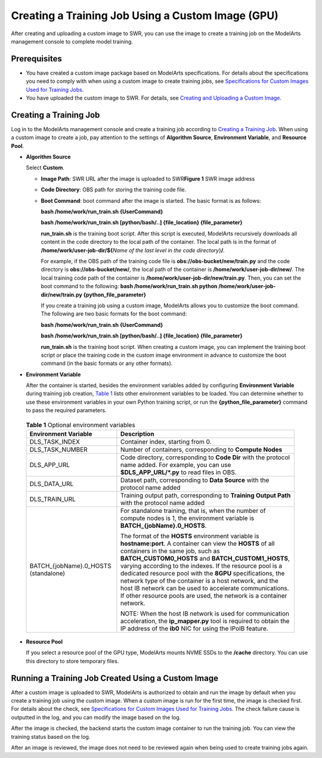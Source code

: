 Creating a Training Job Using a Custom Image (GPU)
==================================================

After creating and uploading a custom image to SWR, you can use the image to create a training job on the ModelArts management console to complete model training.

Prerequisites
-------------

-  You have created a custom image package based on ModelArts specifications. For details about the specifications you need to comply with when using a custom image to create training jobs, see `Specifications for Custom Images Used for Training Jobs <modelarts_23_0217.html>`__.
-  You have uploaded the custom image to SWR. For details, see `Creating and Uploading a Custom Image <modelarts_23_0085.html>`__.

Creating a Training Job
-----------------------

Log in to the ModelArts management console and create a training job according to `Creating a Training Job <modelarts_23_0235.html>`__. When using a custom image to create a job, pay attention to the settings of **Algorithm Source**, **Environment Variable**, and **Resource Pool**.

-  **Algorithm Source**

   Select **Custom**.

   -  **Image Path**: SWR URL after the image is uploaded to SWR\ **Figure 1** SWR image address
      |image1|

   -  **Code Directory**: OBS path for storing the training code file.

   -  **Boot Command**: boot command after the image is started. The basic format is as follows:

      **bash /home/work/run_train.sh {UserCommand}**

      **bash /home/work/run_train.sh [python/bash/..] {file_location} {file_parameter}**

      **run_train.sh** is the training boot script. After this script is executed, ModelArts recursively downloads all content in the code directory to the local path of the container. The local path is in the format of **/home/work/user-job-dir/${**\ *Name of the last level in the code directory*}\ **/**.

      For example, if the OBS path of the training code file is **obs://obs-bucket/new/train.py** and the code directory is **obs://obs-bucket/new/**, the local path of the container is **/home/work/user-job-dir/new/**. The local training code path of the container is **/home/work/user-job-dir/new/train.py**. Then, you can set the boot command to the following: **bash /home/work/run_train.sh python /home/work/user-job-dir/new/train.py {python_file_parameter}**

      |image2|

      If you create a training job using a custom image, ModelArts allows you to customize the boot command. The following are two basic formats for the boot command:

      **bash /home/work/run_train.sh {UserCommand}**

      **bash /home/work/run_train.sh [python/bash/..] {file_location} {file_parameter}**

      **run_train.sh** is the training boot script. When creating a custom image, you can implement the training boot script or place the training code in the custom image environment in advance to customize the boot command (in the basic formats or any other formats).

-  **Environment Variable**

   After the container is started, besides the environment variables added by configuring **Environment Variable** during training job creation, `Table 1 <#modelarts_23_0087__en-us_topic_0171858299_table341782301619>`__ lists other environment variables to be loaded. You can determine whether to use these environment variables in your own Python training script, or run the **{python_file_parameter}** command to pass the required parameters.

   

.. _modelarts_23_0087__en-us_topic_0171858299_table341782301619:

   .. table:: **Table 1** Optional environment variables

      +-----------------------------------------------------------+-----------------------------------------------------------+
      | Environment Variable                                      | Description                                               |
      +===========================================================+===========================================================+
      | DLS_TASK_INDEX                                            | Container index, starting from 0.                         |
      +-----------------------------------------------------------+-----------------------------------------------------------+
      | DLS_TASK_NUMBER                                           | Number of containers, corresponding to **Compute Nodes**  |
      +-----------------------------------------------------------+-----------------------------------------------------------+
      | DLS_APP_URL                                               | Code directory, corresponding to **Code Dir** with the    |
      |                                                           | protocol name added. For example, you can use             |
      |                                                           | **$DLS_APP_URL/*.py** to read files in OBS.               |
      +-----------------------------------------------------------+-----------------------------------------------------------+
      | DLS_DATA_URL                                              | Dataset path, corresponding to **Data Source** with the   |
      |                                                           | protocol name added                                       |
      +-----------------------------------------------------------+-----------------------------------------------------------+
      | DLS_TRAIN_URL                                             | Training output path, corresponding to **Training Output  |
      |                                                           | Path** with the protocol name added                       |
      +-----------------------------------------------------------+-----------------------------------------------------------+
      | BATCH_{jobName}.0_HOSTS (standalone)                      | For standalone training, that is, when the number of      |
      |                                                           | compute nodes is 1, the environment variable is           |
      |                                                           | **BATCH_{jobName}.0_HOSTS**.                              |
      |                                                           |                                                           |
      |                                                           | The format of the **HOSTS** environment variable is       |
      |                                                           | **hostname:port**. A container can view the **HOSTS** of  |
      |                                                           | all containers in the same job, such as                   |
      |                                                           | **BATCH_CUSTOM0_HOSTS** and **BATCH_CUSTOM1_HOSTS**,      |
      |                                                           | varying according to the indexes. If the resource pool is |
      |                                                           | a dedicated resource pool with the **8GPU**               |
      |                                                           | specifications, the network type of the container is a    |
      |                                                           | host network, and the host IB network can be used to      |
      |                                                           | accelerate communications. If other resource pools are    |
      |                                                           | used, the network is a container network.                 |
      |                                                           |                                                           |
      |                                                           | NOTE:                                                     |
      |                                                           | When the host IB network is used for communication        |
      |                                                           | acceleration, the **ip_mapper.py** tool is required to    |
      |                                                           | obtain the IP address of the **ib0** NIC for using the    |
      |                                                           | IPoIB feature.                                            |
      +-----------------------------------------------------------+-----------------------------------------------------------+

-  **Resource Pool**

   If you select a resource pool of the GPU type, ModelArts mounts NVME SSDs to the **/cache** directory. You can use this directory to store temporary files.

Running a Training Job Created Using a Custom Image
---------------------------------------------------

After a custom image is uploaded to SWR, ModelArts is authorized to obtain and run the image by default when you create a training job using the custom image. When a custom image is run for the first time, the image is checked first. For details about the check, see `Specifications for Custom Images Used for Training Jobs <modelarts_23_0217.html>`__. The check failure cause is outputted in the log, and you can modify the image based on the log.

After the image is checked, the backend starts the custom image container to run the training job. You can view the training status based on the log.

|image3|

After an image is reviewed, the image does not need to be reviewed again when being used to create training jobs again.


.. |image1| image:: /images/en-us_image_0000001156920769.png

.. |image2| image:: /images/note_3.0-en-us.png
.. |image3| image:: /images/note_3.0-en-us.png
